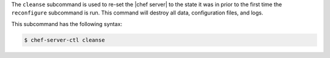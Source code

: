 .. The contents of this file are included in multiple topics.
.. This file describes a command or a sub-command for chef-server-ctl.
.. This file should not be changed in a way that hinders its ability to appear in multiple documentation sets.


The ``cleanse`` subcommand is used to re-set the |chef server| to the state it was in prior to the first time the ``reconfigure`` subcommand is run. This command will destroy all data, configuration files, and logs. 

This subcommand has the following syntax:

.. code-block:: bash

   $ chef-server-ctl cleanse
